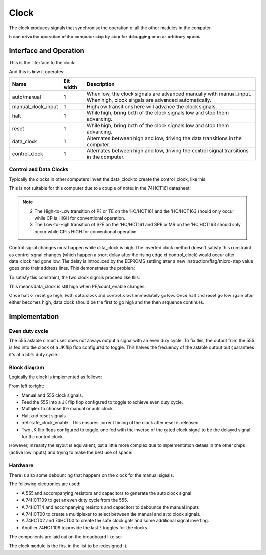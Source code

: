 .. _clock_module:

Clock
=====

The clock produces signals that synchronise the operation of all the other
modules in the computer.

It can drive the operation of the computer step by step for debugging or at an
arbitrary speed.

Interface and Operation
-----------------------
  
This is the interface to the clock:

.. image:: images/clock/clock_block.png

And this is how it operates:

+--------------------+-----------+---------------------------------------------------------------------------------------------------------------------------+
| Name               | Bit width | Description                                                                                                               |
+====================+===========+===========================================================================================================================+
| auto/manual        | 1         | When low, the clock signals are advanced manually with manual_input. When high, clock singals are advanced automatically. |
+--------------------+-----------+---------------------------------------------------------------------------------------------------------------------------+
| manual_clock_input | 1         | High/low transitions here will advance the clock signals.                                                                 |
+--------------------+-----------+---------------------------------------------------------------------------------------------------------------------------+
| halt               | 1         | While high, bring both of the clock signals low and stop them advancing.                                                  |
+--------------------+-----------+---------------------------------------------------------------------------------------------------------------------------+
| reset              | 1         | While high, bring both of the clock signals low and stop them advancing.                                                  |
+--------------------+-----------+---------------------------------------------------------------------------------------------------------------------------+
| data_clock         | 1         | Alternates between high and low, driving the data transitions in the computer.                                            |
+--------------------+-----------+---------------------------------------------------------------------------------------------------------------------------+
| control_clock      | 1         | Alternates between high and low, driving the control signal transitions in the computer.                                  |
+--------------------+-----------+---------------------------------------------------------------------------------------------------------------------------+

Control and Data Clocks
^^^^^^^^^^^^^^^^^^^^^^^

Typically the clocks in other computers invert the data_clock to create the
control_clock, like this:

.. image:: images/clock/inverted_data_clock.png

This is not suitable for this computer due to a couple of notes in the 74HCT161
datasheet:

.. note::
    2. The High-to-Low transition of PE or TE on the ’HC/HCT161 and the
       ’HC/HCT163 should only occur while CP is HIGH for conventional
       operation.
    3. The Low-to-High transition of SPE on the ’HC/HCT161 and SPE or MR
       on the ’HC/HCT163 should only occur while CP is HIGH for
       conventional operation.

Control signal changes must happen while data_clock is high. The inverted clock
method doesn't satisfy this constraint as control signal changes (which happen a
short delay after the rising edge of control_clock) would occur after data_clock
had gone low. The delay is introduced by the EEPROMS settling after a new
instruction/flag/micro-step  value goes onto their address lines. This
demonstrates the problem:

.. image:: images/clock/inverted_data_clock_problem.png

To satisfy this constraint, the two clock signals proceed like this:

.. image:: images/clock/offset_clock_signals.png

This means data_clock is still high when PE/count_enable changes:

.. image:: images/clock/offset_clock_signals_fix.png

Once halt or reset go high, both data_clock and control_clock immediately go
low. Once halt and reset go low again after either becomes high, data clock
should be the first to go high and the then sequence continues.

Implementation
--------------

Even duty cycle
^^^^^^^^^^^^^^^

The 555 astable circuit used does not always output a signal with an even duty
cycle. To fix this, the output from the 555 is fed into the clock of a JK flip
flop configured to toggle. This halves the frequency of the astable output but
guarantees it's at a 50% duty cycle.

Block diagram
^^^^^^^^^^^^^

Logically the clock is implemented as follows:

.. image:: images/clock/clock_schematic_ideal.png
    :width: 100%

From left to right:

- Manual and 555 clock signals.
- Feed the 555 into a JK flip flop configured to toggle to achieve even duty
  cycle.
- Multiplex to choose the manual or auto clock.
- Halt and reset signals.
- :ref:`safe_clock_enable`. This ensures correct timing of the clock after
  reset is released.
- Two JK flip flops configured to toggle, one fed with the inverse of the
  gated clock signal to be the delayed signal for the control clock.

However, in reality the layout is equivalent, but a little more complex due to
implementation details in the other chips (active low inputs) and trying to make
the best use of space:

.. image:: images/clock/clock_schematic_reality.png
    :width: 100%

Hardware
^^^^^^^^

There is also some debouncing that happens on the clock for the manual signals.

The following electronics are used:

- A 555 and accompanying resistors and capacitors to generate the auto
  clock signal.
- A 74HCT109 to get an even duty cycle from the 555.
- A 74HCT14 and accompanying resistors and capacitors to debounce the
  manual inputs.
- A 74HCT00 to create a multiplexer to select between the manual and
  auto clock signals.
- A 74HCT02 and 74HCT00 to create the safe clock gate and some
  additional signal inverting.
- Another 74HCT109 to provide the last 2 toggles for the clocks.

The components are laid out on the breadboard like so:

.. image:: images/clock/clock_bb.png
    :width: 100%

The clock module is the first in the list to be redesigned :).
